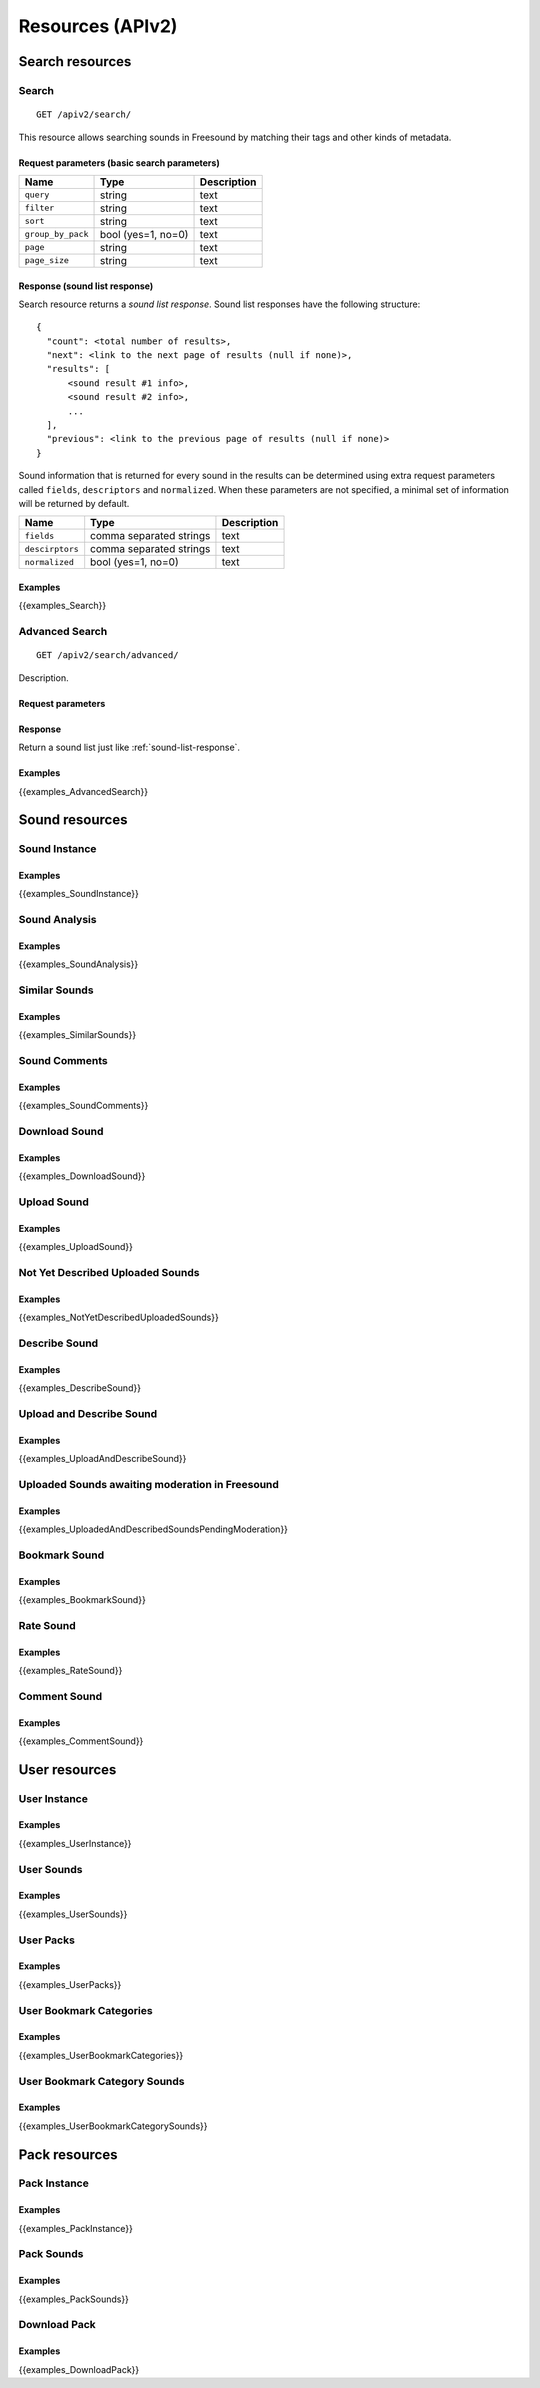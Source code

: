 .. _resources:

Resources (APIv2)
<<<<<<<<<<<<<<<<<

Search resources
>>>>>>>>>>>>>>>>

Search
=========================================================

::

  GET /apiv2/search/

This resource allows searching sounds in Freesound by matching their tags and other kinds of metadata.

Request parameters (basic search parameters)
--------------------------------------------

======================  =========================  ======================
Name                    Type                       Description
======================  =========================  ======================
``query``               string                     text
``filter``              string                     text
``sort``                string                     text
``group_by_pack``       bool (yes=1, no=0)         text
``page``                string                     text
``page_size``           string                     text
======================  =========================  ======================

.. _sound-list-response:

Response (sound list response)
------------------------------

Search resource returns a *sound list response*. Sound list responses have the following structure:

::

  {
    "count": <total number of results>,
    "next": <link to the next page of results (null if none)>,
    "results": [
        <sound result #1 info>,
        <sound result #2 info>,
        ...
    ],
    "previous": <link to the previous page of results (null if none)>
  }


Sound information that is returned for every sound in the results can be determined using extra request parameters
called ``fields``, ``descriptors`` and ``normalized``. When these parameters are not specified, a minimal set of
information will be returned by default.


======================  =========================  ======================
Name                    Type                       Description
======================  =========================  ======================
``fields``              comma separated strings    text
``descirptors``         comma separated strings    text
``normalized``          bool (yes=1, no=0)         text
======================  =========================  ======================


Examples
--------

{{examples_Search}}



Advanced Search
=========================================================


::

  GET /apiv2/search/advanced/

Description.

Request parameters
------------------


Response
--------

Return a sound list just like :ref:`sound-list-response`.



Examples
--------

{{examples_AdvancedSearch}}


Sound resources
>>>>>>>>>>>>>>>


Sound Instance
=========================================================

Examples
--------

{{examples_SoundInstance}}


Sound Analysis
=========================================================

Examples
--------

{{examples_SoundAnalysis}}


Similar Sounds
=========================================================

Examples
--------

{{examples_SimilarSounds}}


Sound Comments
=========================================================

Examples
--------

{{examples_SoundComments}}


Download Sound
=========================================================

Examples
--------

{{examples_DownloadSound}}


Upload Sound
=========================================================

Examples
--------

{{examples_UploadSound}}


Not Yet Described Uploaded Sounds
=========================================================

Examples
--------

{{examples_NotYetDescribedUploadedSounds}}


Describe Sound
=========================================================

Examples
--------

{{examples_DescribeSound}}


Upload and Describe Sound
=========================================================

Examples
--------

{{examples_UploadAndDescribeSound}}


Uploaded Sounds awaiting moderation in Freesound
=========================================================

Examples
--------

{{examples_UploadedAndDescribedSoundsPendingModeration}}


Bookmark Sound
=========================================================

Examples
--------

{{examples_BookmarkSound}}


Rate Sound
=========================================================

Examples
--------

{{examples_RateSound}}


Comment Sound
=========================================================

Examples
--------

{{examples_CommentSound}}



User resources
>>>>>>>>>>>>>>


User Instance
=========================================================

Examples
--------

{{examples_UserInstance}}


User Sounds
=========================================================

Examples
--------

{{examples_UserSounds}}



User Packs
=========================================================

Examples
--------

{{examples_UserPacks}}


User Bookmark Categories
=========================================================

Examples
--------

{{examples_UserBookmarkCategories}}


User Bookmark Category Sounds
=========================================================

Examples
--------

{{examples_UserBookmarkCategorySounds}}


Pack resources
>>>>>>>>>>>>>>


Pack Instance
=========================================================

Examples
--------

{{examples_PackInstance}}


Pack Sounds
=========================================================

Examples
--------

{{examples_PackSounds}}


Download Pack
=========================================================

Examples
--------

{{examples_DownloadPack}}
